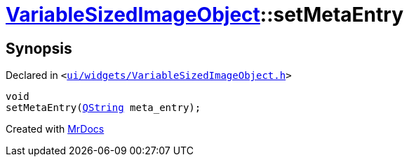 [#VariableSizedImageObject-setMetaEntry]
= xref:VariableSizedImageObject.adoc[VariableSizedImageObject]::setMetaEntry
:relfileprefix: ../
:mrdocs:


== Synopsis

Declared in `&lt;https://github.com/PrismLauncher/PrismLauncher/blob/develop/launcher/ui/widgets/VariableSizedImageObject.h#L48[ui&sol;widgets&sol;VariableSizedImageObject&period;h]&gt;`

[source,cpp,subs="verbatim,replacements,macros,-callouts"]
----
void
setMetaEntry(xref:QString.adoc[QString] meta&lowbar;entry);
----



[.small]#Created with https://www.mrdocs.com[MrDocs]#
